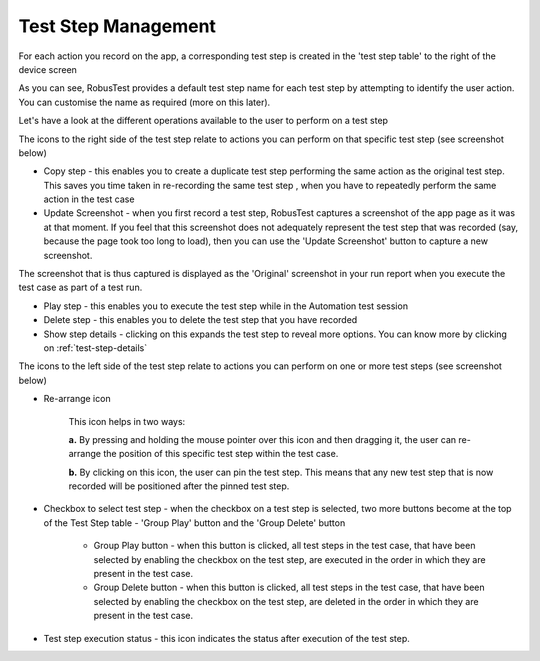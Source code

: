 .. _teststep-management:

Test Step Management
====================

.. role:: bolditalic
  :class: bolditalic

.. role:: underline
  :class: underline

For each action you record on the app, a corresponding test step is created in the 'test step table' to the right of the device screen

.. image:: _static/teststep1.png

As you can see, RobusTest provides a default test step name for each test step by attempting to identify the user action. You can customise the name as required (more on this later).

Let's have a look at the different operations available to the user to perform on a test step


The icons to the right side of the test step relate to actions you can perform on that specific test step (see screenshot below)

.. image:: _static/teststep2.png


* :bolditalic:`Copy step` - this enables you to create a duplicate test step performing the same action as the original test step. This saves you time taken in re-recording the same test step , when you have to repeatedly perform the same action in the test case

* :bolditalic:`Update Screenshot` - when you first record a test step, RobusTest captures a screenshot of the app page as it was at that moment. If you feel that this screenshot does not adequately represent the test step that was recorded (say, because the page took too long to load), then you can use the 'Update Screenshot' button to capture a new screenshot. 

The screenshot that is thus captured is displayed as the 'Original' screenshot in your run report when you execute the test case as part of a test run. 

* :bolditalic:`Play step` - this enables you to execute the test step while in the Automation test session 

* :bolditalic:`Delete step` - this enables you to delete the test step that you have recorded

* :bolditalic:`Show step details`  - clicking on this expands the test step to reveal more options. You can know more by clicking on :ref:`test-step-details`


The icons to the left side of the test step relate to actions you can perform on one or more test steps (see screenshot below)


.. image:: _static/teststep3.png


* :bolditalic:`Re-arrange icon` 

      This icon helps in two ways: 

      **a.** By pressing and holding the mouse pointer over this icon and then dragging it, the user can re-arrange the position of this specific test step within the test case.

      **b.** By clicking on this icon, the user can pin the test step. This means that any new test step that is now recorded will be positioned after the pinned test step. 

.. image:: _static/teststep4.png


* :bolditalic:`Checkbox to select test step` - when the checkbox on a test step is selected, two more buttons become at the top of the Test Step table - 'Group Play' button and the 'Group Delete' button

   * :bolditalic:`Group Play button` - when this button is clicked, all test steps in the test case, that have been selected by enabling the checkbox on the test step, are executed in the order in which they are present in the test case.

   * :bolditalic:`Group Delete button` - when this button is clicked, all test steps in the test case, that have been selected by enabling the checkbox on the test step, are deleted in the order in which they are present in the test case.

.. image:: _static/teststep5.png

* :bolditalic:`Test step execution status` -  this icon indicates the status after execution of the test step.



